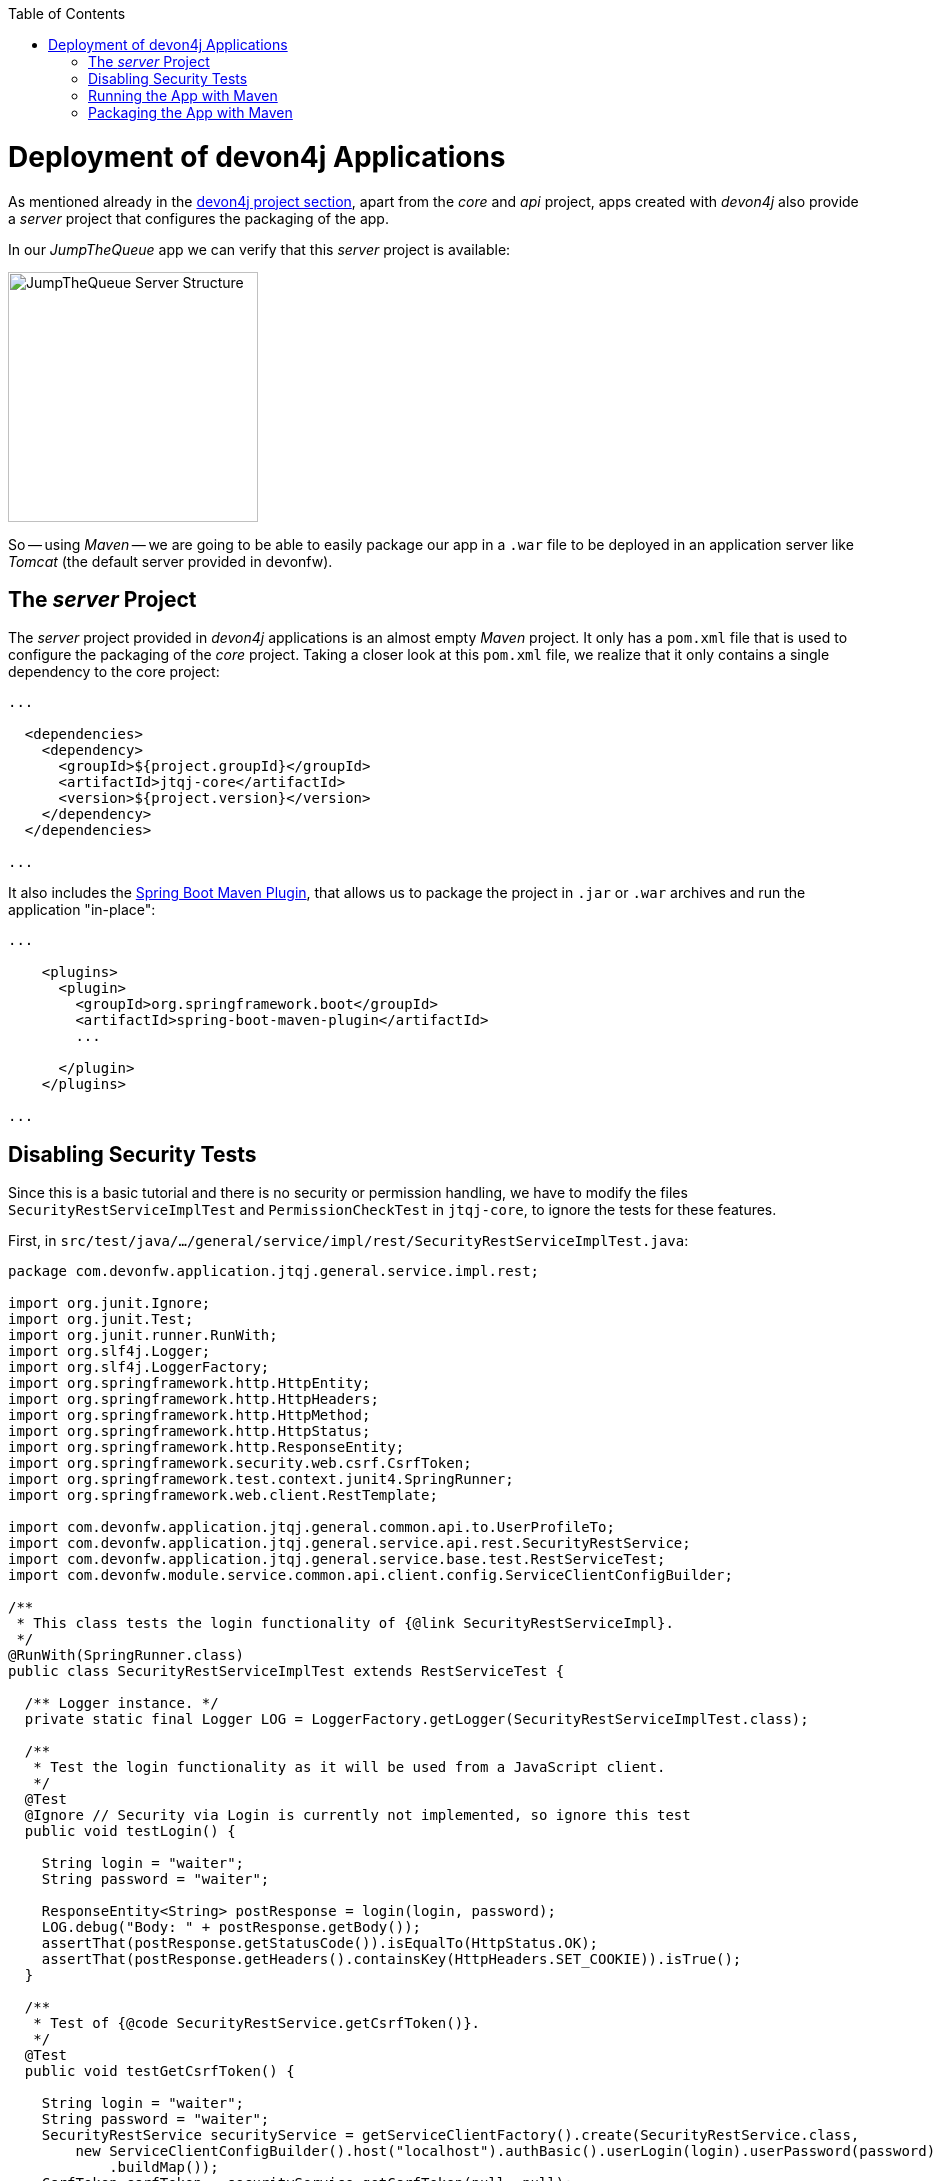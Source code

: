 :toc: macro
toc::[]
:idprefix:
:idseparator: -
ifdef::env-github[]
:tip-caption: :bulb:
:note-caption: :information_source:
:important-caption: :heavy_exclamation_mark:
:caution-caption: :fire:
:warning-caption: :warning:
endif::[]

= Deployment of devon4j Applications
As mentioned already in the xref:an-devon4j-application#the-devon4j-project[devon4j project section], apart from the _core_ and _api_ project, apps created with _devon4j_ also provide a _server_ project that configures the packaging of the app. 

In our _JumpTheQueue_ app we can verify that this _server_ project is available:

image::images/devon4j/9.Deployment/jumpthequeue_server_structure.png[JumpTheQueue Server Structure, 250]

So -- using _Maven_ -- we are going to be able to easily package our app in a `.war` file to be deployed in an application server like _Tomcat_ (the default server provided in devonfw).

== The _server_ Project
The _server_ project provided in _devon4j_ applications is an almost empty _Maven_ project. It only has a `pom.xml` file that is used to configure the packaging of the _core_ project. Taking a closer look at this `pom.xml` file, we realize that it only contains a single dependency to the core project:

[source,xml]
----
...

  <dependencies>
    <dependency>
      <groupId>${project.groupId}</groupId>
      <artifactId>jtqj-core</artifactId>
      <version>${project.version}</version>
    </dependency>
  </dependencies>

...
----

It also includes the https://docs.spring.io/spring-boot/docs/current/reference/html/build-tool-plugins-maven-plugin.html[Spring Boot Maven Plugin], that allows us to package the project in `.jar` or `.war` archives and run the application "in-place":

[source,xml]
----
...

    <plugins>
      <plugin>
        <groupId>org.springframework.boot</groupId>
        <artifactId>spring-boot-maven-plugin</artifactId>
        ...

      </plugin>
    </plugins>

...
----

== Disabling Security Tests
Since this is a basic tutorial and there is no security or permission handling, we have to modify the files `SecurityRestServiceImplTest` and `PermissionCheckTest` in `jtqj-core`, to ignore the tests for these features.

First, in `src/test/java/.../general/service/impl/rest/SecurityRestServiceImplTest.java`:

[source, java]
----
package com.devonfw.application.jtqj.general.service.impl.rest;

import org.junit.Ignore;
import org.junit.Test;
import org.junit.runner.RunWith;
import org.slf4j.Logger;
import org.slf4j.LoggerFactory;
import org.springframework.http.HttpEntity;
import org.springframework.http.HttpHeaders;
import org.springframework.http.HttpMethod;
import org.springframework.http.HttpStatus;
import org.springframework.http.ResponseEntity;
import org.springframework.security.web.csrf.CsrfToken;
import org.springframework.test.context.junit4.SpringRunner;
import org.springframework.web.client.RestTemplate;

import com.devonfw.application.jtqj.general.common.api.to.UserProfileTo;
import com.devonfw.application.jtqj.general.service.api.rest.SecurityRestService;
import com.devonfw.application.jtqj.general.service.base.test.RestServiceTest;
import com.devonfw.module.service.common.api.client.config.ServiceClientConfigBuilder;

/**
 * This class tests the login functionality of {@link SecurityRestServiceImpl}.
 */
@RunWith(SpringRunner.class)
public class SecurityRestServiceImplTest extends RestServiceTest {

  /** Logger instance. */
  private static final Logger LOG = LoggerFactory.getLogger(SecurityRestServiceImplTest.class);

  /**
   * Test the login functionality as it will be used from a JavaScript client.
   */
  @Test
  @Ignore // Security via Login is currently not implemented, so ignore this test
  public void testLogin() {

    String login = "waiter";
    String password = "waiter";

    ResponseEntity<String> postResponse = login(login, password);
    LOG.debug("Body: " + postResponse.getBody());
    assertThat(postResponse.getStatusCode()).isEqualTo(HttpStatus.OK);
    assertThat(postResponse.getHeaders().containsKey(HttpHeaders.SET_COOKIE)).isTrue();
  }

  /**
   * Test of {@code SecurityRestService.getCsrfToken()}.
   */
  @Test
  public void testGetCsrfToken() {

    String login = "waiter";
    String password = "waiter";
    SecurityRestService securityService = getServiceClientFactory().create(SecurityRestService.class,
        new ServiceClientConfigBuilder().host("localhost").authBasic().userLogin(login).userPassword(password)
            .buildMap());
    CsrfToken csrfToken = securityService.getCsrfToken(null, null);
    assertThat(csrfToken.getHeaderName()).isEqualTo("X-CSRF-TOKEN");
    assertThat(csrfToken.getParameterName()).isEqualTo("_csrf");
    assertThat(csrfToken.getToken()).isNotNull();
    LOG.debug("Csrf Token: {}", csrfToken.getToken());
  }

  /**
   * Test of {@link SecurityRestService#getCurrentUser()}.
   */
  @Test
  public void testGetCurrentUser() {

    String login = "waiter";
    String password = "waiter";
    SecurityRestService securityService = getServiceClientFactory().create(SecurityRestService.class,
        new ServiceClientConfigBuilder().host("localhost").authBasic().userLogin(login).userPassword(password)
            .buildMap());
    UserProfileTo userProfile = securityService.getCurrentUser();
    assertThat(userProfile.getLogin()).isEqualTo(login);
  }

  /**
   * Performs the login as required by a JavaScript client.
   *
   * @param userName the username of the user
   * @param tmpPassword the password of the user
   * @return @ {@link ResponseEntity} containing containing a cookie in its header.
   */
  private ResponseEntity<String> login(String userName, String tmpPassword) {

    String tmpUrl = "http://localhost:" + String.valueOf(this.port) + "/services/rest/login";

    HttpEntity<String> postRequest = new HttpEntity<>(
        "{\"j_username\": \"" + userName + "\", \"j_password\": \"" + tmpPassword + "\"}", new HttpHeaders());

    ResponseEntity<String> postResponse = new RestTemplate().exchange(tmpUrl, HttpMethod.POST, postRequest,
        String.class);
    return postResponse;
  }

}

----

And in `src/test/java/.../general/common/base/PermissionCheckTest.java`:

[source, java]
----
package com.devonfw.application.jtqj.general.common.base;

import java.lang.reflect.Method;
import java.util.Set;

import javax.annotation.security.DenyAll;
import javax.annotation.security.PermitAll;
import javax.annotation.security.RolesAllowed;

import net.sf.mmm.util.filter.api.Filter;
import net.sf.mmm.util.reflect.api.ReflectionUtil;
import net.sf.mmm.util.reflect.base.ReflectionUtilImpl;

import org.assertj.core.api.SoftAssertions;
import org.junit.Ignore;
import org.junit.Test;

import com.devonfw.module.test.common.base.ModuleTest;

/**
 * Tests the permission check in logic layer.
 */
public class PermissionCheckTest extends ModuleTest {

  /**
   * Check if all relevant methods in use case implementations have permission checks i.e. {@link RolesAllowed},
   * {@link DenyAll} or {@link PermitAll} annotation is applied. This is only checked for methods that are declared in
   * the corresponding interface and thus have the {@link Override} annotations applied.
   */
  @Test
  @Ignore // Permission Checks are currently not implemented, so ignore this test
  public void permissionCheckAnnotationPresent() {

    String packageName = "com.devonfw.application.jtqj";
    Filter<String> filter = new Filter<String>() {

      @Override
      public boolean accept(String value) {

        return value.contains(".logic.impl.usecase.Uc") && value.endsWith("Impl");
      }

    };
    ReflectionUtil ru = ReflectionUtilImpl.getInstance();
    Set<String> classNames = ru.findClassNames(packageName, true, filter);
    Set<Class<?>> classes = ru.loadClasses(classNames);
    SoftAssertions assertions = new SoftAssertions();
    for (Class<?> clazz : classes) {
      Method[] methods = clazz.getDeclaredMethods();
      for (Method method : methods) {
        Method parentMethod = ru.getParentMethod(method);
        if (parentMethod != null) {
          Class<?> declaringClass = parentMethod.getDeclaringClass();
          if (declaringClass.isInterface() && declaringClass.getSimpleName().startsWith("Uc")) {
            boolean hasAnnotation = false;
            if (method.getAnnotation(RolesAllowed.class) != null || method.getAnnotation(DenyAll.class) != null
                || method.getAnnotation(PermitAll.class) != null) {
              hasAnnotation = true;
            }
            assertions.assertThat(hasAnnotation)
                .as("Method " + method.getName() + " in Class " + clazz.getSimpleName() + " is missing access control")
                .isTrue();
          }
        }
      }
    }
    assertions.assertAll();
  }
}

----

This is going to allow our application to pass the tests and be built.

== Running the App with Maven
Thanks to _Spring Boot_ and the _Spring Boot Maven Plugin_, we can run our app using Maven. To do so, just open a command prompt with access to _Maven_ (in our devonfw project folder we can simply do so by right clicking and selecting `Open Devon CMD shell here`).

Now we need to follow these steps:

1.- As is explained in the https://github.com/devonfw/devon4j/wiki/guide-configuration#environment-configuration[devon4j configuration guide], the default `application.properties` file used for packaging is located in `src/main/resources/` (*don't* use the one located in `src/main/resources/config/`). We need to modify some settings in this file in order to gain access to the app: +

----
server.port=8081

spring.application.name=jtqj
server.servlet.context-path=/jumpthequeue
----

2.- Install the `jtqj` project in our local _Maven_ repository:

----
C:\...\workspaces\main\jumpthequeue\java\jtqj> mvn install
----

3.- Go to the `jtqj/server` project and boot the application:

----
C:\...\workspaces\main\jumpthequeue\java\jtqj\server> mvn spring-boot:run
----

The app should be launched in the _Spring Boot_ embedded _Tomcat_ server. Wait a few seconds until you see a console message like this:

----
{"timestamp":"20XX-XX-XXTXX:XX:XX.XXX+00:00","message":"Tomcat started on port(s): 8081 (http) with context path '/jumpthequeue'","logger_name":"org.springframework.boot.web.embedded.tomcat.TomcatWebServer","thread_name":"main","level":"INFO","appname":"jtqj"}
{"timestamp":"20XX-XX-XXTXX:XX:XX.XXX+00:00","message":"Started SpringBootApp in XX.XXX seconds (JVM running for XX.XXX)","logger_name":"com.devonfw.application.jtqj.SpringBootApp","thread_name":"main","level":"INFO","appname":"jtqj"}
----

Now we can try to access the app resource.

Open https://www.getpostman.com/[Postman], select the service *GET* and send: +
`http://localhost:8081/jumpthequeue/services/rest/visitormanagement/v1/visitor/1`

image::images/devon4j/9.Deployment/jumpthequeue_simpleget1.png[JumpTheQueue Simple GET Request]

If you get a response similar to the one in the image, you have verified that the app is running fine.

== Packaging the App with Maven
In the same way, using _Maven_ we can package our project in a `.war` file. As in the previous section, open a command prompt with access to _Maven_ (in our devonfw project folder we can simply do so by right clicking and selecting `Open Devon CMD shell here`). Now execute the following command in the projects root directory:

----
C:\...\workspaces\main\jumpthequeue\java\jtqj> mvn clean package
----

The packaging process (which includes compilation, tests and generation of the `.war` file) will be launched. Once the process is finished you should see a result like this:

----
[INFO] Packaging webapp
[INFO] Assembling webapp [jtqj-server] in [C:\...\workspaces\main\jump-the-queue\jump-the-queue\java\jtqj\server\target\jtqj-server-v4]
[INFO] Processing war project
[INFO] Webapp assembled in [XXXX msecs]
[INFO] Building war: C:\...\workspaces\main\jump-the-queue\jump-the-queue\java\jtqj\server\target\jtqj-server-v4.war
[INFO]
[INFO] --- spring-boot-maven-plugin:2.1.6.RELEASE:repackage (default) @ jtqj-server ---
[INFO] Attaching repackaged archive C:\...\workspaces\main\jump-the-queue\jump-the-queue\java\jtqj\server\target\jtqj-server-bootified.war with classifier bootified
[INFO] ------------------------------------------------------------------------
[INFO] Reactor Summary for jtqj v4:
[INFO]
[INFO] jtqj ............................................... SUCCESS [  X.XXX s]
[INFO] jtqj-api ........................................... SUCCESS [ XX.XXX s]
[INFO] jtqj-core .......................................... SUCCESS [XX:XX min]
[INFO] jtqj-server ........................................ SUCCESS [ XX.XXX s]
[INFO] ------------------------------------------------------------------------
[INFO] BUILD SUCCESS
[INFO] ------------------------------------------------------------------------
[INFO] Total time:  XX:XX min
[INFO] Finished at: 20XX-XX-XXTXX:XX:XX+0X:00
[INFO] ------------------------------------------------------------------------
----

The packaging process creates two `.war` files, that are stored in the `\java\jtqj\server\target` directory. They contain the web application and can be deployed on any Servlet/JSP container.

'''
*Next Chapter*: link:devon4ng-introduction.asciidoc[devon4ng Introduction]